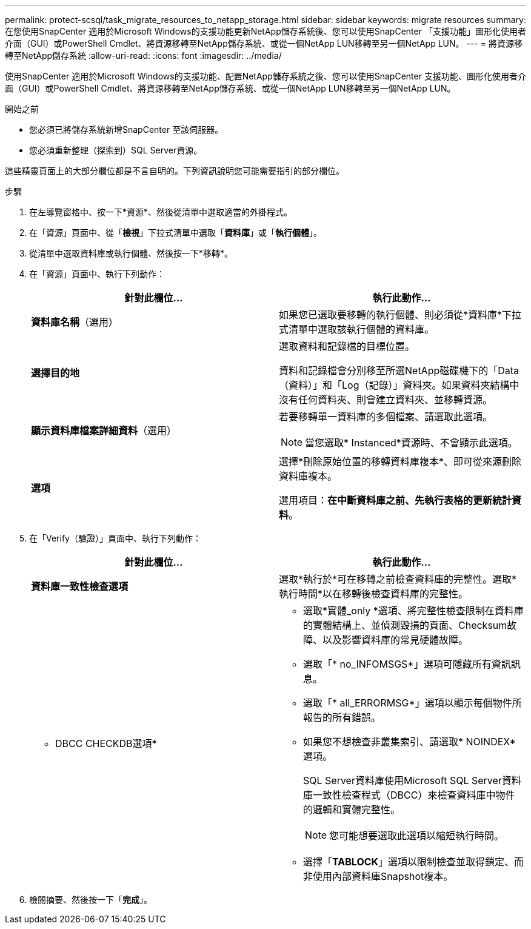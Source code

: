 ---
permalink: protect-scsql/task_migrate_resources_to_netapp_storage.html 
sidebar: sidebar 
keywords: migrate resources 
summary: 在您使用SnapCenter 適用於Microsoft Windows的支援功能更新NetApp儲存系統後、您可以使用SnapCenter 「支援功能」圖形化使用者介面（GUI）或PowerShell Cmdlet、將資源移轉至NetApp儲存系統、或從一個NetApp LUN移轉至另一個NetApp LUN。 
---
= 將資源移轉至NetApp儲存系統
:allow-uri-read: 
:icons: font
:imagesdir: ../media/


[role="lead"]
使用SnapCenter 適用於Microsoft Windows的支援功能、配置NetApp儲存系統之後、您可以使用SnapCenter 支援功能、圖形化使用者介面（GUI）或PowerShell Cmdlet、將資源移轉至NetApp儲存系統、或從一個NetApp LUN移轉至另一個NetApp LUN。

.開始之前
* 您必須已將儲存系統新增SnapCenter 至該伺服器。
* 您必須重新整理（探索到）SQL Server資源。


這些精靈頁面上的大部分欄位都是不言自明的。下列資訊說明您可能需要指引的部分欄位。

.步驟
. 在左導覽窗格中、按一下*資源*、然後從清單中選取適當的外掛程式。
. 在「資源」頁面中、從「*檢視*」下拉式清單中選取「*資料庫*」或「*執行個體*」。
. 從清單中選取資料庫或執行個體、然後按一下*移轉*。
. 在「資源」頁面中、執行下列動作：
+
|===
| 針對此欄位... | 執行此動作... 


 a| 
*資料庫名稱*（選用）
 a| 
如果您已選取要移轉的執行個體、則必須從*資料庫*下拉式清單中選取該執行個體的資料庫。



 a| 
*選擇目的地*
 a| 
選取資料和記錄檔的目標位置。

資料和記錄檔會分別移至所選NetApp磁碟機下的「Data（資料）」和「Log（記錄）」資料夾。如果資料夾結構中沒有任何資料夾、則會建立資料夾、並移轉資源。



 a| 
*顯示資料庫檔案詳細資料*（選用）
 a| 
若要移轉單一資料庫的多個檔案、請選取此選項。


NOTE: 當您選取* Instanced*資源時、不會顯示此選項。



 a| 
*選項*
 a| 
選擇*刪除原始位置的移轉資料庫複本*、即可從來源刪除資料庫複本。

選用項目：*在中斷資料庫之前、先執行表格的更新統計資料*。

|===
. 在「Verify（驗證）」頁面中、執行下列動作：
+
|===
| 針對此欄位... | 執行此動作... 


 a| 
*資料庫一致性檢查選項*
 a| 
選取*執行於*可在移轉之前檢查資料庫的完整性。選取*執行時間*以在移轉後檢查資料庫的完整性。



 a| 
* DBCC CHECKDB選項*
 a| 
** 選取*實體_only *選項、將完整性檢查限制在資料庫的實體結構上、並偵測毀損的頁面、Checksum故障、以及影響資料庫的常見硬體故障。
** 選取「* no_INFOMSGS*」選項可隱藏所有資訊訊息。
** 選取「* all_ERRORMSG*」選項以顯示每個物件所報告的所有錯誤。
** 如果您不想檢查非叢集索引、請選取* NOINDEX*選項。
+
SQL Server資料庫使用Microsoft SQL Server資料庫一致性檢查程式（DBCC）來檢查資料庫中物件的邏輯和實體完整性。

+

NOTE: 您可能想要選取此選項以縮短執行時間。

** 選擇「**TABLOCK**」選項以限制檢查並取得鎖定、而非使用內部資料庫Snapshot複本。


|===
. 檢閱摘要、然後按一下「*完成*」。

